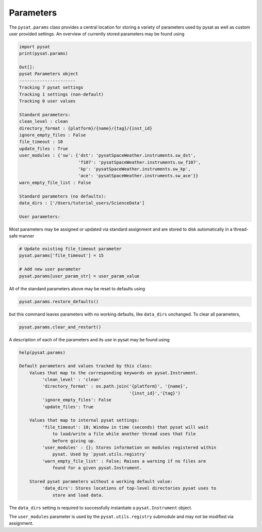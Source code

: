 Parameters
==========

The ``pysat.params`` class provides a central location for storing a variety
of parameters used by pysat as well as custom user provided settings. An
overview of currently stored parameters may be found using

.. code:: python

   import pysat
   print(pysat.params)

   Out[]:
   pysat Parameters object
   ----------------------
   Tracking 7 pysat settings
   Tracking 1 settings (non-default)
   Tracking 0 user values

   Standard parameters:
   clean_level : clean
   directory_format : {platform}/{name}/{tag}/{inst_id}
   ignore_empty_files : False
   file_timeout : 10
   update_files : True
   user_modules : {'sw': {'dst': 'pysatSpaceWeather.instruments.sw_dst',
                          'f107': 'pysatSpaceWeather.instruments.sw_f107',
                          'kp': 'pysatSpaceWeather.instruments.sw_kp',
                          'ace': 'pysatSpaceWeather.instruments.sw_ace'}}
   warn_empty_file_list : False

   Standard parameters (no defaults):
   data_dirs : ['/Users/tutorial_users/ScienceData']

   User parameters:

Most parameters may be assigned or updated via standard assignment
and are stored to disk automatically in a thread-safe manner

.. code:: python

   # Update existing file_timeout parameter
   pysat.params['file_timeout'] = 15

   # Add new user parameter
   pysat.params[user_param_str] = user_param_value

All of the standard parameters above may be reset to defaults using

.. code:: python

   pysat.params.restore_defaults()

but this command leaves parameters with no working defaults, like ``data_dirs``
unchanged. To clear all parameters,

.. code:: python

   pysat.params.clear_and_restart()

A description of each of the parameters and its use in pysat may be found
using

.. code:: python

   help(pysat.params)

   Default parameters and values tracked by this class:
       Values that map to the corresponding keywords on pysat.Instrument.
            'clean_level' : 'clean'
            'directory_format' : os.path.join('{platform}', '{name}',
                                              '{inst_id}','{tag}')
            'ignore_empty_files': False
            'update_files': True

       Values that map to internal pysat settings:
            'file_timeout': 10; Window in time (seconds) that pysat will wait
                to load/write a file while another thread uses that file
                before giving up.
            'user_modules' : {}; Stores information on modules registered within
                pysat. Used by `pysat.utils.registry`
            'warn_empty_file_list' : False; Raises a warning if no files are
                found for a given pysat.Instrument.

       Stored pysat parameters without a working default value:
            'data_dirs': Stores locations of top-level directories pysat uses to
                store and load data.



The ``data_dirs`` setting is required to
successfully instantiate a ``pysat.Instrument`` object.

The ``user_modules`` parameter is used by the ``pysat.utils.registry`` submodule
and may not be modified via assignment.
